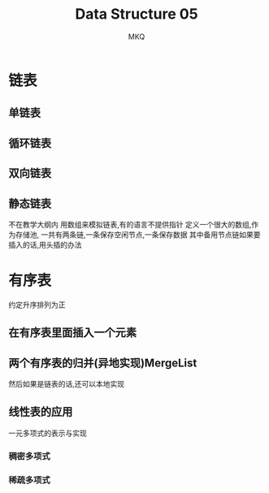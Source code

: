 #+TITLE: Data Structure 05
#+AUTHOR: MKQ
#+KEYWORDS: note
#+LATEX_COMPILER: xelatex
#+LATEX_HEADER:\usepackage[scheme=plain]{ctex}
* 链表
** 单链表
** 循环链表
** 双向链表
** 静态链表
不在教学大纲内
用数组来模拟链表,有的语言不提供指针
定义一个很大的数组,作为存储池,
一共有两条链,一条保存空闲节点,一条保存数据
其中备用节点链如果要插入的话,用头插的办法
* 有序表
约定升序排列为正
** 在有序表里面插入一个元素
** 两个有序表的归并(异地实现)MergeList
然后如果是链表的话,还可以本地实现
** 线性表的应用
一元多项式的表示与实现
*** 稠密多项式
*** 稀疏多项式
